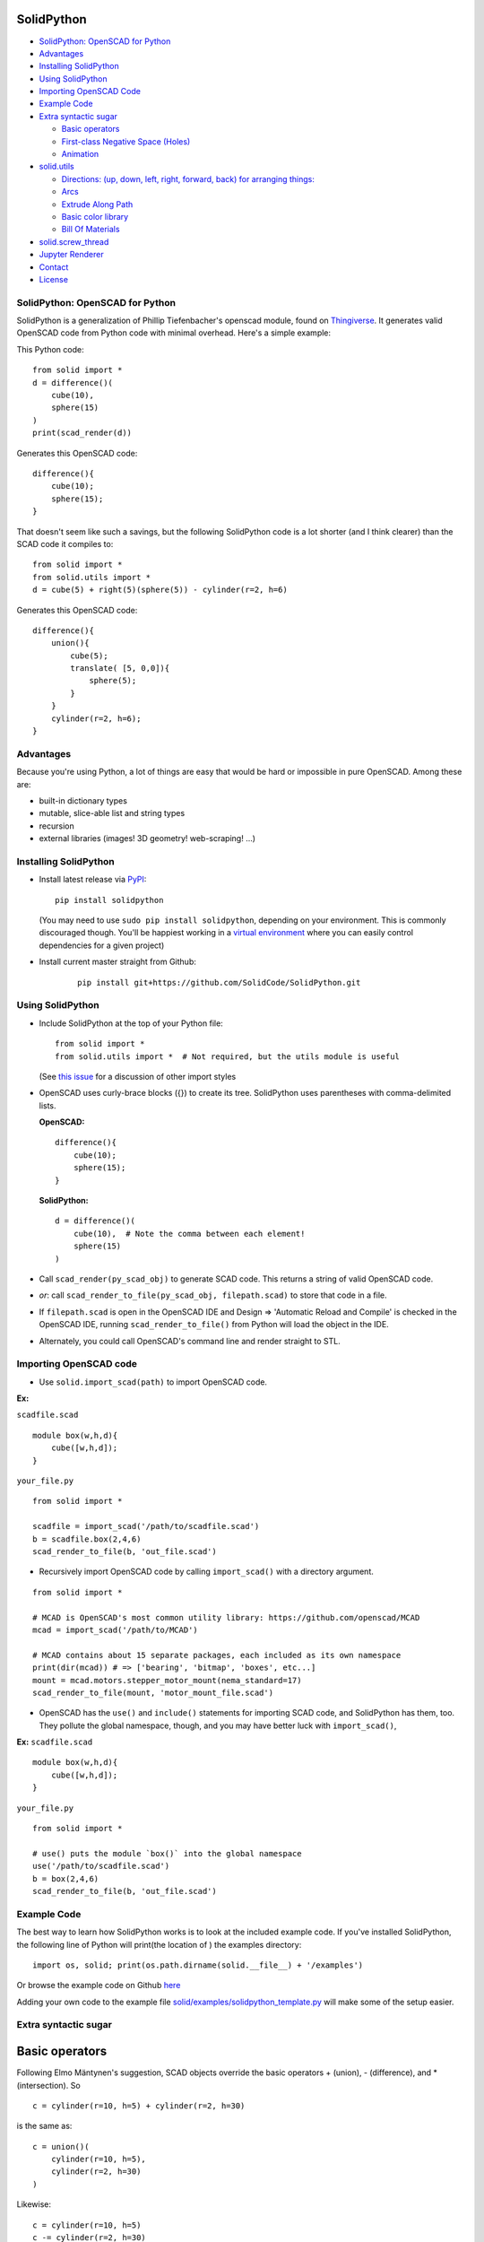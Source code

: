 SolidPython
-----------

.. image:: https://circleci.com/gh/SolidCode/SolidPython.svg?style=shield
    :target: https://circleci.com/gh/SolidCode/SolidPython
.. image:: https://readthedocs.org/projects/solidpython/badge/?version=latest
    :target: http://solidpython.readthedocs.io/en/latest/?badge=latest
    :alt: Documentation Status

-  `SolidPython: OpenSCAD for
   Python <#solidpython--openscad-for-python>`__
-  `Advantages <#advantages>`__
-  `Installing SolidPython <#installing-solidpython>`__
-  `Using SolidPython <#using-solidpython>`__
-  `Importing OpenSCAD Code <#importing-openscad-code>`__
-  `Example Code <#example-code>`__
-  `Extra syntactic sugar <#extra-syntactic-sugar>`__

   -  `Basic operators <#basic-operators>`__
   -  `First-class Negative Space
      (Holes) <#first-class-negative-space-holes>`__
   -  `Animation <#animation>`__

-  `solid.utils <#solidutils>`__

   -  `Directions: (up, down, left, right, forward, back) for arranging
      things: <#directions-up-down-left-right-forward-back-for-arranging-things>`__
   -  `Arcs <#arcs>`__
   -  `Extrude Along Path <#extrude_along_path>`__
   -  `Basic color library <#basic-color-library>`__
   -  `Bill Of Materials <#bill-of-materials>`__

-  `solid.screw\_thread <#solidscrew_thread>`__
-  `Jupyter Renderer <#jupyter-renderer>`__
-  `Contact <#contact>`__
-  `License <#license>`__

SolidPython: OpenSCAD for Python
================================

SolidPython is a generalization of Phillip Tiefenbacher's openscad
module, found on
`Thingiverse <http://www.thingiverse.com/thing:1481>`__. It generates
valid OpenSCAD code from Python code with minimal overhead. Here's a
simple example:

This Python code:

::

    from solid import *
    d = difference()(
        cube(10),
        sphere(15)
    )
    print(scad_render(d))

Generates this OpenSCAD code:

::

    difference(){
        cube(10);
        sphere(15);
    }

That doesn't seem like such a savings, but the following SolidPython
code is a lot shorter (and I think clearer) than the SCAD code it compiles to:

::

    from solid import *
    from solid.utils import *
    d = cube(5) + right(5)(sphere(5)) - cylinder(r=2, h=6)

Generates this OpenSCAD code:

::

    difference(){
        union(){
            cube(5);
            translate( [5, 0,0]){
                sphere(5);
            }
        }
        cylinder(r=2, h=6);
    }

Advantages
==========

Because you're using Python, a lot of things are easy that would be hard
or impossible in pure OpenSCAD. Among these are:

-  built-in dictionary types
-  mutable, slice-able list and string types
-  recursion
-  external libraries (images! 3D geometry! web-scraping! ...)

Installing SolidPython
======================

-  Install latest release via
   `PyPI <https://pypi.python.org/pypi/solidpython>`__:

   ::

       pip install solidpython

   (You may need to use ``sudo pip install solidpython``, depending on
   your environment. This is commonly discouraged though. You'll be happiest 
   working in a `virtual environment <https://docs.python.org/3/tutorial/venv.html>`__ 
   where you can easily control dependencies for a given project)

- Install current master straight from Github:

    ::

        pip install git+https://github.com/SolidCode/SolidPython.git

Using SolidPython
=================

-  Include SolidPython at the top of your Python file:

   ::

        from solid import *
        from solid.utils import *  # Not required, but the utils module is useful

   (See `this issue <https://github.com/SolidCode/SolidPython/issues/114>`__ for 
   a discussion of other import styles

-  OpenSCAD uses curly-brace blocks ({}) to create its tree. SolidPython
   uses parentheses with comma-delimited lists. 
   
   **OpenSCAD:**

   ::

       difference(){
           cube(10);
           sphere(15);
       }

   **SolidPython:**

   ::

       d = difference()(
           cube(10),  # Note the comma between each element!
           sphere(15)
       )

-  Call ``scad_render(py_scad_obj)`` to generate SCAD code. This returns
   a string of valid OpenSCAD code.
-  *or*: call ``scad_render_to_file(py_scad_obj, filepath.scad)`` to store
   that code in a file.
-  If ``filepath.scad`` is open in the OpenSCAD IDE and Design => 'Automatic
   Reload and Compile' is checked in the OpenSCAD IDE, running
   ``scad_render_to_file()`` from Python will load the object in the
   IDE.
-  Alternately, you could call OpenSCAD's command line and render
   straight to STL.

Importing OpenSCAD code
=======================
- Use ``solid.import_scad(path)`` to import OpenSCAD code.

**Ex:** 

``scadfile.scad``
:: 

    module box(w,h,d){
        cube([w,h,d]);
    }

``your_file.py``
::

    from solid import *

    scadfile = import_scad('/path/to/scadfile.scad') 
    b = scadfile.box(2,4,6)
    scad_render_to_file(b, 'out_file.scad')

- Recursively import OpenSCAD code by calling ``import_scad()`` with a directory argument.

::

    from solid import *

    # MCAD is OpenSCAD's most common utility library: https://github.com/openscad/MCAD
    mcad = import_scad('/path/to/MCAD')

    # MCAD contains about 15 separate packages, each included as its own namespace
    print(dir(mcad)) # => ['bearing', 'bitmap', 'boxes', etc...]
    mount = mcad.motors.stepper_motor_mount(nema_standard=17)
    scad_render_to_file(mount, 'motor_mount_file.scad')

- OpenSCAD has the ``use()`` and ``include()`` statements for importing SCAD code, and SolidPython has them, too. They pollute the global namespace, though, and you may have better luck with ``import_scad()``,

**Ex:**
``scadfile.scad``
:: 

    module box(w,h,d){
        cube([w,h,d]);
    }

``your_file.py``
::

    from solid import *

    # use() puts the module `box()` into the global namespace
    use('/path/to/scadfile.scad') 
    b = box(2,4,6)
    scad_render_to_file(b, 'out_file.scad')


Example Code
============

The best way to learn how SolidPython works is to look at the included
example code. If you've installed SolidPython, the following line of
Python will print(the location of ) the examples directory:

::

    import os, solid; print(os.path.dirname(solid.__file__) + '/examples')
        

Or browse the example code on Github
`here <https://github.com/SolidCode/SolidPython/tree/master/solid/examples>`__

Adding your own code to the example file
`solid/examples/solidpython_template.py <https://github.com/SolidCode/SolidPython/blob/master/solid/examples/solidpython_template.py>`__
will make some of the setup easier.

Extra syntactic sugar
=====================

Basic operators
---------------

Following Elmo Mäntynen's suggestion, SCAD objects override the basic
operators + (union), - (difference), and \* (intersection). So

::

    c = cylinder(r=10, h=5) + cylinder(r=2, h=30)

is the same as:

::

    c = union()(
        cylinder(r=10, h=5),
        cylinder(r=2, h=30)
    )

Likewise:

::

    c = cylinder(r=10, h=5)
    c -= cylinder(r=2, h=30)

is the same as:

::

    c = difference()(
        cylinder(r=10, h=5),
        cylinder(r=2, h=30)
    )

First-class Negative Space (Holes)
----------------------------------

OpenSCAD requires you to be very careful with the order in which you add
or subtract objects. SolidPython's ``hole()`` function makes this
process easier.

Consider making a joint where two pipes come together. In OpenSCAD you
need to make two cylinders, union them, then make two smaller cylinders,
union them, then subtract the smaller from the larger.

Using hole(), you can make a pipe, specify that its center should remain
open, and then add two pipes together knowing that the central void area
will stay empty no matter what other objects are added to that
structure.

Example:

::

    outer = cylinder(r=pipe_od, h=seg_length)
    inner = cylinder(r=pipe_id, h=seg_length)
    pipe_a = outer - hole()(inner)

Once you've made something a hole, eventually you'll want to put
something, like a bolt, into it. To do this, we need to specify that
there's a given 'part' with a hole and that other parts may occupy the
space in that hole. This is done with the ``part()`` function.

See
`solid/examples/hole_example.py <https://github.com/SolidCode/SolidPython/blob/master/solid/examples/hole_example.py>`__
for the complete picture.

Animation
---------

OpenSCAD has a special variable, ``$t``, that can be used to animate
motion. SolidPython can do this, too, using the special function
``scad_render_animated_file()``.

See
`solid/examples/animation_example.py <https://github.com/SolidCode/SolidPython/blob/master/solid/examples/animation_example.py>`__
for more details.

solid.utils
===========

SolidPython includes a number of useful functions in
`solid/utils.py <https://github.com/SolidCode/SolidPython/blob/master/solid/utils.py>`__.
Currently these include:

Directions: (up, down, left, right, forward, back) for arranging things:
------------------------------------------------------------------------

::

    up(10)(
        cylinder()
    )

seems a lot clearer to me than:

::

    translate( [0,0,10])(
        cylinder()
    )

| I took this from someone's SCAD work and have lost track of the
  original author.
| My apologies.

Arcs
----

I've found this useful for fillets and rounds.

::

    arc(rad=10, start_degrees=90, end_degrees=210)

draws an arc of radius 10 counterclockwise from 90 to 210 degrees.

::

    arc_inverted(rad=10, start_degrees=0, end_degrees=90) 

draws the portion of a 10x10 square NOT in a 90 degree circle of radius
10. This is the shape you need to add to make fillets or remove to make
rounds.

Extrude Along Path
------------------

``solid.utils.extrude_along_path(shape_pts, path_pts, scale_factors=None)``

See
`solid/examples/path_extrude_example.py <https://github.com/SolidCode/SolidPython/blob/master/solid/examples/path_extrude_example.py>`__
for use.

Basic color library
-------------------

You can change an object's color by using the OpenSCAD
``color([rgba_array])`` function:

::

    transparent_blue = color([0,0,1, 0.5])(cube(10))  # Specify with RGB[A]
    red_obj = color(Red)(cube(10))                    # Or use predefined colors

These colors are pre-defined in solid.utils:

+------------+---------+--------------+
| Red        | Green   |  Blue        |
+------------+---------+--------------+
| Cyan       | Magenta |  Yellow      |
+------------+---------+--------------+
| Black      | White   |  Transparent |
+------------+---------+--------------+
| Oak        | Pine    |  Birch       |
+------------+---------+--------------+
| Iron       | Steel   |  Stainless   |
+------------+---------+--------------+
| Aluminum   | Brass   |  BlackPaint  |
+------------+---------+--------------+
| FiberBoard |         |              |
+------------+---------+--------------+

They're a conversion of the materials in the `MCAD OpenSCAD
library <https://github.com/openscad/MCAD>`__, as seen [here]
(https://github.com/openscad/MCAD/blob/master/materials.scad).

Bill Of Materials
-----------------

Put ``@bom_part()`` before any method that defines a part, then call
``bill_of_materials()`` after the program is run, and all parts will be
counted, priced and reported.

The example file
`solid/examples/bom_scad.py <https://github.com/SolidCode/SolidPython/blob/master/solid/examples/bom_scad.py>`__
illustrates this. Check it out.

solid.screw\_thread
-------------------

solid.screw\_thread includes a method, thread() that makes internal and
external screw threads.

See
`solid/examples/screw_thread_example.py <https://github.com/SolidCode/SolidPython/blob/master/solid/examples/screw_thread_example.py>`__
for more details.

solid.splines
-------------

`solid.splines` contains functions to generate smooth Catmull-Rom curves through
control points. 

::
    from solid import translate
    from solid.splines import catmull_rom_polygon, bezier_polygon
    from euclid3 import Point2

    points = [ Point2(0,0), Point2(1,1), Point2(2,1), Point2(2,-1) ]  
    shape = catmull_rom_polygon(points, show_controls=True)

    bezier_shape = translate([3,0,0])(bezier_polygon(points, subdivisions=20))
    
See 
`solid/examples/splines_example.py <https://github.com/SolidCode/SolidPython/blob/master/solid/examples/splines_example.py>`__ 
for more details and options.

Jupyter Renderer
----------------

Render SolidPython or OpenSCAD code in Jupyter notebooks using `ViewSCAD <https://github.com/nickc92/ViewSCAD>`__, or install directly via:
:: 

    pip install viewscad

(Take a look at the `repo page <https://github.com/nickc92/ViewSCAD>`__, though, since there's a tiny bit more installation required)

Contact
=======

Enjoy, and please send any questions or bug reports to me at
``evan_t_jones@mac.com``.

Cheers!

Evan

License
=======

This library is free software; you can redistribute it and/or modify it
under the terms of the GNU Lesser General Public License as published by
the Free Software Foundation; either version 2.1 of the License, or (at
your option) any later version.

This library is distributed in the hope that it will be useful, but
WITHOUT ANY WARRANTY; without even the implied warranty of
MERCHANTABILITY or FITNESS FOR A PARTICULAR PURPOSE. See the GNU Lesser
General Public License for more details.

`Full text of the
license <http://www.gnu.org/licenses/old-licenses/lgpl-2.1.txt>`__.

Some class docstrings are derived from the `OpenSCAD User Manual
<https://en.wikibooks.org/wiki/OpenSCAD_User_Manual>`__, so 
are available under the `Creative Commons Attribution-ShareAlike License
<https://creativecommons.org/licenses/by-sa/3.0/>`__. 

